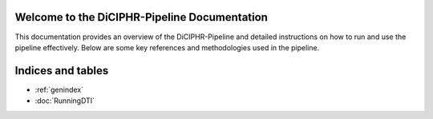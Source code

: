 Welcome to the DiCIPHR-Pipeline Documentation
=============================================

This documentation provides an overview of the DiCIPHR-Pipeline and detailed instructions on how to run and use the pipeline effectively. Below are some key references and methodologies used in the pipeline.

.. image:: images/DTI_image1.png
   :alt: T1 and DTI Preprocessing pipeline
   :width: 400px
   :height: 200px
   :scale: 80 %

Indices and tables
==================

* :ref:`genindex`
* :doc:`RunningDTI`

